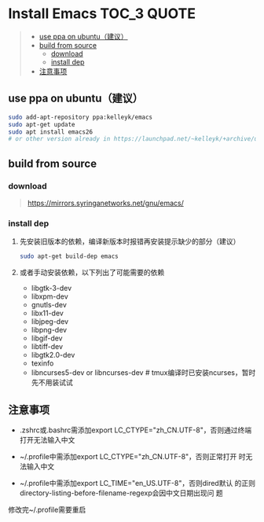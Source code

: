 #+OPTIONS: ^:{}

* Install Emacs  :TOC_3:QUOTE:
#+BEGIN_QUOTE
  - [[#use-ppa-on-ubuntu建议][use ppa on ubuntu（建议）]]
  - [[#build-from-source][build from source]]
    - [[#download][download]]
    - [[#install-dep][install dep]]
  - [[#注意事项][注意事项]]
#+END_QUOTE

** use ppa on ubuntu（建议）
#+BEGIN_SRC sh
sudo add-apt-repository ppa:kelleyk/emacs
sudo apt-get update
sudo apt install emacs26
# or other version already in https://launchpad.net/~kelleyk/+archive/ubuntu/emacs
#+END_SRC
** build from source
*** download
#+BEGIN_QUOTE
https://mirrors.syringanetworks.net/gnu/emacs/
#+END_QUOTE
*** install dep
**** 先安装旧版本的依赖，编译新版本时报错再安装提示缺少的部分（建议）
#+BEGIN_SRC sh
sudo apt-get build-dep emacs
#+END_SRC
**** 或者手动安装依赖，以下列出了可能需要的依赖
- libgtk-3-dev
- libxpm-dev
- gnutls-dev
- libx11-dev
- libjpeg-dev
- libpng-dev
- libgif-dev
- libtiff-dev
- libgtk2.0-dev
- texinfo
- libncurses5-dev or libncurses-dev # tmux编译时已安装ncurses，暂时先不用装试试
** 注意事项
- .zshrc或.bashrc需添加export LC_CTYPE="zh_CN.UTF-8"，否则通过终端
  打开无法输入中文

- ~/.profile中需添加export LC_CTYPE="zh_CN.UTF-8"，否则正常打开
  时无法输入中文

- ~/.profile中需添加export LC_TIME="en_US.UTF-8"，否则dired默认
  的正则directory-listing-before-filename-regexp会因中文日期出现问
  题

修改完~/.profile需要重启
